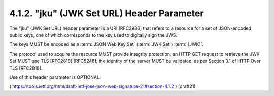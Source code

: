 .. _jws_jku:

4.1.2.  "jku" (JWK Set URL) Header Parameter
^^^^^^^^^^^^^^^^^^^^^^^^^^^^^^^^^^^^^^^^^^^^^^^^^^^^^^

The "jku" (JWK Set URL) header parameter is a URI [RFC3986] that
refers to a resource for a set of JSON-encoded public keys, 
one of which corresponds to the key used to digitally sign the JWS.  

The keys MUST be encoded as a :term:`JSON Web Key Set` (:term:`JWK Set`) :term:`[JWK]`. 

The protocol used to acquire the resource MUST provide integrity protection; 
an HTTP GET request to retrieve the JWK Set MUST use TLS [RFC2818] [RFC5246]; 
the identity of the server MUST be validated, as per Section 3.1 of HTTP Over TLS [RFC2818].  

Use of this header parameter is OPTIONAL.

( https://tools.ietf.org/html/draft-ietf-jose-json-web-signature-21#section-4.1.2 )
(draft21)
